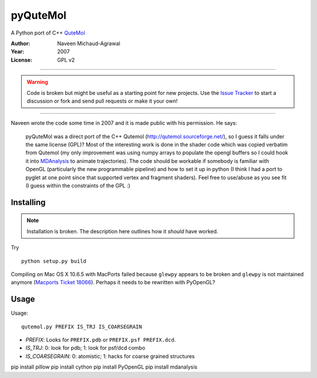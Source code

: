 ===========
 pyQuteMol
===========

A Python port of C++ QuteMol_

:Author: Naveen Michaud-Agrawal
:Year:   2007
:License: GPL v2

------------------------------------------------------------

.. Warning:: Code is broken but might be useful as a starting point
             for new projects. Use the `Issue Tracker`_ to start a 
             discussion or fork and send pull requests or make it 
             your own!

------------------------------------------------------------


Naveen wrote the code some time in 2007 and it is made public with his
permission. He says:

  pyQuteMol was a direct port of the C++ Qutemol
  (http://qutemol.sourceforge.net/), so I guess it falls under the
  same license (GPL)? Most of the interesting work is done in the
  shader code which was copied verbatim from Qutemol (my only
  improvement was using numpy arrays to populate the opengl buffers so
  I could hook it into MDAnalysis_ to animate trajectories). The code
  should be workable if somebody is familiar with OpenGL (particularly
  the new programmable pipeline) and how to set it up in python (I
  think I had a port to pyglet at one point since that supported
  vertex and fragment shaders). Feel free to use/abuse as you see fit
  (I guess within the constraints of the GPL :)


Installing
==========

.. Note:: Installation is broken. The description here outlines how
          it *should* have worked.

Try ::

  python setup.py build

Compiling on Mac OS X 10.6.5 with MacPorts failed because ``glewpy``
appears to be broken and ``glewpy`` is not maintained anymore
(`Macports Ticket 18066`_). Perhaps it needs to be rewritten with
PyOpenGL?

 
.. _QuteMol:  http://qutemol.sourceforge.net/
.. _Issue Tracker: https://github.com/MDAnalysis/pyQuteMol/issues
.. _MDAnalysis: http://www.mdanalysis.org
.. _Macports Ticket 18066:
   https://trac.macports.org/ticket/18066

Usage
=====

Usage::

  qutemol.py PREFIX IS_TRJ IS_COARSEGRAIN

* *PREFIX*: Looks for ``PREFIX.pdb`` or ``PREFIX.psf PREFIX.dcd``.
* *IS_TRJ*: 0: look for pdb; 1: look for psf/dcd combo
* *IS_COARSEGRAIN*: 0: atomistic; 1: hacks for coarse grained structures


pip install pillow
pip install cython
pip install PyOpenGL
pip install mdanalysis